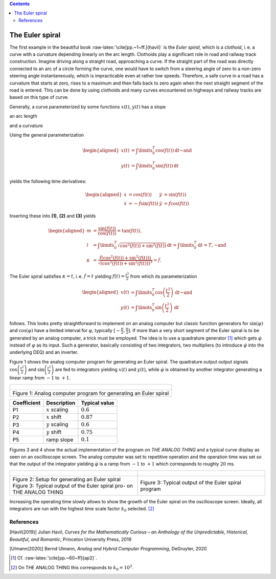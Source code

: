 .. role:: raw-latex(raw)
   :format: latex


.. contents::
   :depth: 3

================
The Euler spiral
================


The first example in the beautiful book
:raw-latex:`\cite[pp.~1~ff.]{havil}` is the *Euler spiral*, which is a
*clothoid*, i. e. a curve with a curvature depending linearly on the arc
length. Clothoids play a significant role in road and railway track
construction. Imagine driving along a straight road, approaching a
curve. If the straight part of the road was directly connected to an arc
of a circle forming the curve, one would have to switch from a steering
angle of zero to a non-zero steering angle instantaneously, which is
impracticable even at rather low speeds. Therefore, a safe curve in a
road has a curvature that starts at zero, rises to a maximum and then
falls back to zero again when the next straight segment of the road is
entered. This can be done by using clothoids and many curves encountered
on highways and railway tracks are based on this type of curve.

Generally, a curve parameterized by some functions :math:`x(t)`,
:math:`y(t)` has a slope

.. math:: m=\frac{\mathrm{d}y}{\mathrm{d}x}=\frac{\dot{y}}{\dot{x}},\label{equ_slope_1}
   :label: euler01

an arc length

.. math:: l=\int\limits_{t_0}^{t_1}\sqrt{\dot{x}^2+\dot{y}^2}\,\mathrm{d}t,\label{equ_arc_length_1}
   :label: euler02
   
and a curvature

.. math:: \kappa=\frac{\dot{x}\ddot{y}-\dot{y}\ddot{x}}{\sqrt{\left(\dot{x}^2+\dot{y}^2\right)^3}}.\label{equ_curvature_1}
   :label: euler03
   
Using the general parameterization

.. math::

   \begin{aligned}
     x(t)&=\int\limits_0^T\cos\left(f(t)\right)\,\mathrm{d}t\text{~and}\\
     y(t)&=\int\limits_0^T\sin\left(f(t)\right)\,\mathrm{d}t
    \end{aligned}

yields the following time derivatives:

.. math::

   \begin{aligned}
     \dot{x}&=\cos\left(f(t)\right)&\dot{y}&=\sin\left(f(t)\right)\\
     \ddot{x}&=-\dot{f}\sin\left(f(t)\right)&\ddot{y}&=\dot{f}\cos\left(f(t)\right)
    \end{aligned}

Inserting these into **(1)**, **(2)** and **(3)** yields

.. math::

   \begin{aligned}
     m&=\frac{\sin\left(f(t)\right)}{\cos\left(f(t)\right)}=\tan\left(f(t)\right),\\
     l&=\int\limits_0^T\sqrt{\cos^2\left(f(t)\right)+\sin^2\left(f(t)\right)}\,\mathrm{d}t=\int\limits_0^T\mathrm{d}t=T,\text{~and}\\
     \kappa&=\frac{\dot{f}\left(\cos^2\left(f(t)\right)+\sin^2\left(f(t)\right) \right)}{\sqrt{\left(\cos^2\left(f(t)\right)+\sin^2\left(f(t)\right)\right)^3}}=\dot{f}.
    \end{aligned}

The Euler spiral satisfies :math:`\kappa=t`, i. e. :math:`\dot{f}=t`
yielding :math:`f(t)=\frac{t^2}{2}` from which its parameterization

.. math::

   \begin{aligned}
     x(t)&=\int\limits_0^T\cos\left(\frac{t^2}{2}\right)\,\mathrm{d}t\text{~and}\\
     y(t)&=\int\limits_0^T\sin\left(\frac{t^2}{2}\right)\,\mathrm{d}t
    \end{aligned}

follows. This looks pretty straightforward to implement on an analog
computer but classic function generators for :math:`\sin(\varphi)` and
:math:`\cos(\varphi)` have a limited interval for :math:`\varphi`,
typically :math:`[-\frac{\pi}{2},\frac{\pi}{2}]`. If more than a very
short segment of the Euler spiral is to be generated by an analog
computer, a trick must be employed. The idea is to use a quadrature
generator [1]_ which gets :math:`\dot{\varphi}` instead of
:math:`\varphi` as its input. Such a generator, basically consisting of
two integrators, two multipliers (to introduce :math:`\dot{\varphi}`
into the underlying DEQ) and an inverter.

Figure 1 shows the analog computer program for generating an Euler spiral. The quadrature output
output signals :math:`\cos\left(\frac{t^2}{2}\right)` and
:math:`\sin\left(\frac{t^2}{2}\right)` are fed to integrators yielding
:math:`x(t)` and :math:`y(t)`, while :math:`\dot{\varphi}` is obtained
by another integrator generating a linear ramp from :math:`-1` to
:math:`+1`.

.. list-table::
   :widths: 75 
   :header-rows: 0
   
   * - .. figure:: circuit01.png
   
       
   * - Figure 1: Analog computer program for generating an Euler spiral
   
=========== ================= =============
Coefficient Description       Typical value
=========== ================= =============
P1          :math:`x` scaling :math:`0.6`
P2          :math:`x` shift   :math:`0.87`
P3          :math:`y` scaling :math:`0.6`
P4          :math:`y` shift   :math:`0.75`
P5          ramp slope        :math:`0.1`
=========== ================= =============

Figures 3 and 4 show the actual implementation of the program on
*THE ANALOG THING* and a typical curve
display as seen on an oscilloscope screen. The analog computer was set
to repetitive operation and the operation time was set so that the
output of the integrator yielding :math:`\dot{\varphi}` is a ramp from
:math:`-1` to :math:`+1` which corresponds to roughly :math:`20` ms.

.. list-table::
   :widths: 75 75
   :header-rows: 0

   * - .. figure:: euler_setup.jpg
   		:width: 400
   		
     - .. figure:: euler_result.jpg
   		:width: 400
		
   * - Figure 2: Setup for generating an Euler spiral Figure 3: Typical output of the Euler spiral pro-
       on THE ANALOG THING
     - Figure 3: Typical output of the Euler spiral program

Increasing the operating time slowly allows to show the growth of the
Euler spiral on the oscilloscope screen. Ideally, all integrators are
run with the highest time scale factor :math:`k_0` selected. [2]_


References
==========

[Havil(2019)] Julian Havil, *Curves for the Mathematically Curious – an Anthology of
the Unpredictable, Historical, Beautiful, and Romantic*, Princeton
University Press, 2019

[Ulmann(2020)] Bernd Ulmann, *Analog and Hybrid Computer
Programming*, DeGruyter, 2020

.. [1]
   Cf. :raw-latex:`\cite[pp.~60~ff]{ap2}`.

.. [2]
   On THE ANALOG THING this corresponds to :math:`k_0=10^3`.
